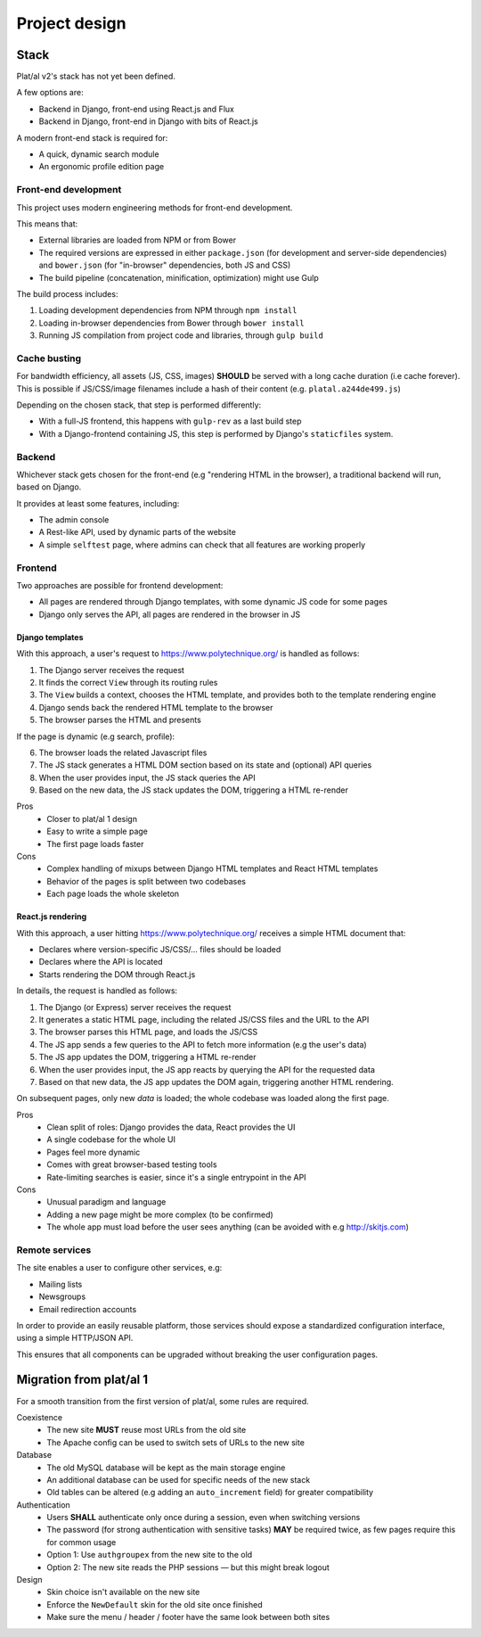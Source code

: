 Project design
==============


Stack
-----

Plat/al v2's stack has not yet been defined.

A few options are:

* Backend in Django, front-end using React.js and Flux
* Backend in Django, front-end in Django with bits of React.js

A modern front-end stack is required for:

* A quick, dynamic search module
* An ergonomic profile edition page


Front-end development
"""""""""""""""""""""

This project uses modern engineering methods for front-end development.

This means that:

* External libraries are loaded from NPM or from Bower
* The required versions are expressed in either ``package.json`` (for development and server-side dependencies)
  and ``bower.json`` (for "in-browser" dependencies, both JS and CSS)
* The build pipeline (concatenation, minification, optimization) might use Gulp

The build process includes:

1. Loading development dependencies from NPM through ``npm install``
2. Loading in-browser dependencies from Bower through ``bower install``
3. Running JS compilation from project code and libraries, through ``gulp build``


Cache busting
"""""""""""""

For bandwidth efficiency, all assets (JS, CSS, images) **SHOULD** be served with a long cache duration (i.e cache forever).
This is possible if JS/CSS/image filenames include a hash of their content (e.g. ``platal.a244de499.js``)

Depending on the chosen stack, that step is performed differently:

* With a full-JS frontend, this happens with ``gulp-rev`` as a last build step
* With a Django-frontend containing JS, this step is performed by Django's ``staticfiles`` system.


Backend
"""""""

Whichever stack gets chosen for the front-end (e.g "rendering HTML in the browser),
a traditional backend will run, based on Django.

It provides at least some features, including:

* The admin console
* A Rest-like API, used by dynamic parts of the website
* A simple ``selftest`` page, where admins can check that all features are working properly


Frontend
""""""""

Two approaches are possible for frontend development:

* All pages are rendered through Django templates, with some dynamic JS code for some pages
* Django only serves the API, all pages are rendered in the browser in JS


Django templates
''''''''''''''''

With this approach, a user's request to https://www.polytechnique.org/ is handled as follows:

1. The Django server receives the request
2. It finds the correct ``View`` through its routing rules
3. The ``View`` builds a context, chooses the HTML template,
   and provides both to the template rendering engine
4. Django sends back the rendered HTML template to the browser
5. The browser parses the HTML and presents

If the page is dynamic (e.g search, profile):

6. The browser loads the related Javascript files
7. The JS stack generates a HTML DOM section based on its state and (optional) API queries
8. When the user provides input, the JS stack queries the API
9. Based on the new data, the JS stack updates the DOM, triggering a HTML re-render



Pros
    - Closer to plat/al 1 design
    - Easy to write a simple page
    - The first page loads faster
Cons
    - Complex handling of mixups between Django HTML templates and React HTML templates
    - Behavior of the pages is split between two codebases
    - Each page loads the whole skeleton


React.js rendering
''''''''''''''''''

With this approach, a user hitting https://www.polytechnique.org/ receives a simple HTML document that:

* Declares where version-specific JS/CSS/... files should be loaded
* Declares where the API is located
* Starts rendering the DOM through React.js

In details, the request is handled as follows:

1. The Django (or Express) server receives the request
2. It generates a static HTML page, including the related JS/CSS files and the URL to the API
3. The browser parses this HTML page, and loads the JS/CSS
4. The JS app sends a few queries to the API to fetch more information (e.g the user's data)
5. The JS app updates the DOM, triggering a HTML re-render
6. When the user provides input, the JS app reacts by querying the API for the requested data
7. Based on that new data, the JS app updates the DOM again, triggering another HTML rendering.


On subsequent pages, only new *data* is loaded; the whole codebase was loaded along the first page.

Pros
    - Clean split of roles: Django provides the data, React provides the UI
    - A single codebase for the whole UI
    - Pages feel more dynamic
    - Comes with great browser-based testing tools
    - Rate-limiting searches is easier, since it's a single entrypoint in the API
Cons
    - Unusual paradigm and language
    - Adding a new page might be more complex (to be confirmed)
    - The whole app must load before the user sees anything (can be avoided with e.g http://skitjs.com)


Remote services
"""""""""""""""

The site enables a user to configure other services, e.g:

* Mailing lists
* Newsgroups
* Email redirection accounts

In order to provide an easily reusable platform,
those services should expose a standardized configuration interface,
using a simple HTTP/JSON API.

This ensures that all components can be upgraded without breaking the user configuration pages.



Migration from plat/al 1
------------------------

For a smooth transition from the first version of plat/al,
some rules are required.


Coexistence
    * The new site **MUST** reuse most URLs from the old site
    * The Apache config can be used to switch sets of URLs to the new site

Database
    * The old MySQL database will be kept as the main storage engine
    * An additional database can be used for specific needs of the new stack
    * Old tables can be altered (e.g adding an ``auto_increment`` field) for greater compatibility

Authentication
    * Users **SHALL** authenticate only once during a session, even when switching versions
    * The password (for strong authentication with sensitive tasks) **MAY** be required twice,
      as few pages require this for common usage
    * Option 1: Use ``authgroupex`` from the new site to the old
    * Option 2: The new site reads the PHP sessions — but this might break logout

Design
    * Skin choice isn't available on the new site
    * Enforce the ``NewDefault`` skin for the old site once finished
    * Make sure the menu / header / footer have the same look between both sites


